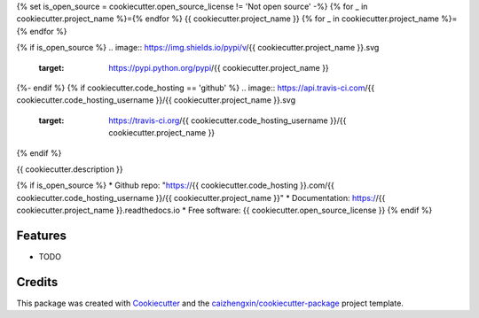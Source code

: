{% set is_open_source = cookiecutter.open_source_license != 'Not open source' -%}
{% for _ in cookiecutter.project_name %}={% endfor %}
{{ cookiecutter.project_name }}
{% for _ in cookiecutter.project_name %}={% endfor %}

{% if is_open_source %}
.. image:: https://img.shields.io/pypi/v/{{ cookiecutter.project_name }}.svg
        :target: https://pypi.python.org/pypi/{{ cookiecutter.project_name }}
{%- endif %}
{% if cookiecutter.code_hosting == 'github' %}
.. image:: https://api.travis-ci.com/{{ cookiecutter.code_hosting_username }}/{{ cookiecutter.project_name }}.svg
        :target: https://travis-ci.org/{{ cookiecutter.code_hosting_username }}/{{ cookiecutter.project_name }}

.. image:: https://readthedocs.org/projects/{{ cookiecutter.project_name }}/badge/?version=latest
        :target: https://{{ cookiecutter.project_name }}.readthedocs.io/en/latest/?badge=latest
        :alt: Documentation Status
{% endif %}

{{ cookiecutter.description }}

{% if is_open_source %}
* Github repo: "https://{{ cookiecutter.code_hosting }}.com/{{ cookiecutter.code_hosting_username }}/{{ cookiecutter.project_name }}"
* Documentation: https://{{ cookiecutter.project_name }}.readthedocs.io
* Free software: {{ cookiecutter.open_source_license }}
{% endif %}

Features
--------

* TODO

Credits
-------

This package was created with Cookiecutter_ and the `caizhengxin/cookiecutter-package`_ project template.

.. _Cookiecutter: https://github.com/audreyr/cookiecutter
.. _`caizhengxin/cookiecutter-package`: https://github.com/caizhengxin/cookiecutter-package

